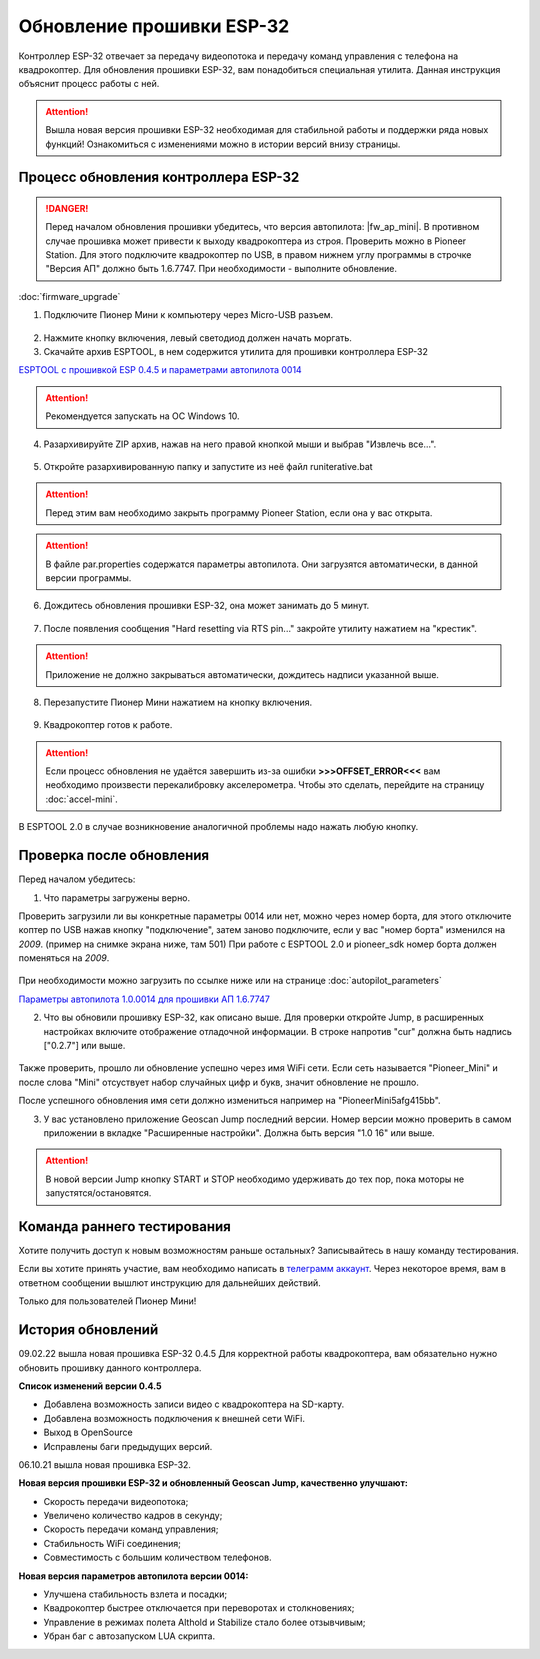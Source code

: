 Обновление прошивки ESP-32
==========================

Контроллер ESP-32 отвечает за передачу видеопотока и передачу команд управления с телефона на квадрокоптер.
Для обновления прошивки ESP-32, вам понадобиться специальная утилита. Данная инструкция объяснит процесс работы с ней.

.. attention:: Вышла новая версия прошивки ESP-32 необходимая для стабильной работы и поддержки ряда новых функций! Ознакомиться с изменениями можно в истории версий внизу страницы. 


Процесс обновления контроллера ESP-32
-------------------------------------

.. danger:: Перед началом обновления прошивки убедитесь, что версия автопилота: |fw_ap_mini|. В противном случае прошивка может привести к выходу квадрокоптера из строя. Проверить можно в Pioneer Station. Для этого подключите квадрокоптер по USB, в правом нижнем углу программы в строчке "Версия АП" должно быть 1.6.7747. При необходимости - выполните обновление.

:doc:`firmware_upgrade`


1. Подключите Пионер Мини к компьютеру через Micro-USB разъем.

.. figure:: media/esp32/copter-usb.jpg
   :align: center
   :scale: 50%

2. Нажмите кнопку включения,  левый светодиод должен начать моргать.


3. Скачайте архив ESPTOOL, в нем содержится утилита для прошивки контроллера ESP-32


`ESPTOOL с прошивкой ESP 0.4.5 и параметрами автопилота 0014 <https://disk.yandex.ru/d/ymscegzZ7uD4RA>`__

.. attention:: Рекомендуется запускать на ОС Windows 10.

4. Разархивируйте ZIP архив, нажав на него правой кнопкой мыши и выбрав "Извлечь все...".

.. figure:: media/esp32/esp-zip.jpg
   :align: center

5. Откройте разархивированную папку и запустите из неё файл runiterative.bat

.. attention:: Перед этим вам необходимо закрыть программу Pioneer Station, если она у вас открыта.


.. attention:: В файле par.properties содержатся параметры автопилота. Они загрузятся автоматически, в данной версии программы.


6. Дождитесь обновления прошивки ESP-32, она может занимать до 5 минут.

.. figure:: media/esp32/esptool-work1.jpg
   :align: center


7. После появления сообщения "Hard resetting via RTS pin..." закройте утилиту нажатием на "крестик".


.. attention:: Приложение не должно закрываться автоматически, дождитесь надписи указанной выше.

.. figure:: media/esp32/esptool-work2.png
   :align: center

8. Перезапустите Пионер Мини нажатием на кнопку включения.

.. figure:: media/esp32/copter-restart.jpg
   :align: center
   :scale: 50%

9. Квадрокоптер готов к работе.


.. attention:: Если процесс обновления не удаётся завершить из-за ошибки **>>>OFFSET_ERROR<<<** вам необходимо произвести перекалибровку акселерометра. Чтобы это сделать, перейдите на страницу :doc:`accel-mini`.

В ESPTOOL 2.0 в случае возникновение аналогичной проблемы надо нажать любую кнопку.


Проверка после обновления
--------------------------

Перед началом убедитесь:


1. Что параметры загружены верно.

Проверить загрузили ли вы конкретные параметры 0014 или нет, можно через номер борта, для этого отключите коптер по USB нажав кнопку "подключение", затем заново подключите, если у вас "номер борта" изменился на *2009*. (пример на снимке экрана ниже, там 501)
При работе с ESPTOOL 2.0 и pioneer_sdk номер борта должен поменяться на *2009*.

.. figure:: media/esp32/properties-test.PNG
   :align: center
   :scale: 50%

При необходимости можно загрузить по ссылке ниже или на странице :doc:`autopilot_parameters`

`Параметры автопилота 1.0.0014 для прошивки АП 1.6.7747 <https://disk.yandex.ru/d/LOHZoIZ45vNV2Q>`__


2. Что вы обновили прошивку ESP-32, как описано выше. Для проверки откройте Jump, в расширенных настройках включите отображение отладочной информации. В строке напротив "cur" должна быть надпись ["0.2.7"] или выше.


.. figure:: media/esp32/cur-version.png
   :align: center

Также проверить, прошло ли обновление успешно через имя WiFi сети. Если сеть называется "Pioneer_Mini" и после слова "Mini" отсуствует набор случайных цифр и букв, значит обновление не прошло.

После успешного обновления имя сети должно измениться например на "PioneerMini5afg415bb".


3. У вас установлено приложение Geoscan Jump последний версии. Номер версии можно проверить в самом приложении в вкладке "Расширенные настройки". Должна быть  версия "1.0 16" или выше.

.. figure:: media/esp32/jump-version.jpg
   :align: center
   :scale: 70%

.. attention:: В новой версии Jump кнопку START и STOP необходимо удерживать до тех пор, пока моторы не запустятся/остановятся.



Команда раннего тестирования
----------------------------

Хотите получить доступ к новым возможностям раньше остальных? Записывайтесь в нашу команду тестирования.

Если вы хотите принять участие, вам необходимо написать в `телеграмм аккаунт <https://t.me/geoscan_edu>`__. Через некоторое время, вам в ответном сообщении вышлют инструкцию для дальнейших действий.

Только для пользователей Пионер Мини!


История обновлений
------------------

09.02.22 вышла новая прошивка ESP-32 0.4.5 Для корректной работы квадрокоптера, вам обязательно нужно обновить прошивку данного контроллера.

**Список изменений версии 0.4.5**

*  Добавлена возможность записи видео с квадрокоптера на SD-карту.
*  Добавлена возможность подключения к внешней сети WiFi.
*  Выход в OpenSource
*  Исправлены баги предыдущих версий.

06.10.21 вышла новая прошивка ESP-32. 

**Новая версия прошивки ESP-32 и обновленный Geoscan Jump, качественно улучшают:**

* Скорость передачи видеопотока;

* Увеличено количество кадров в секунду;

* Скорость передачи команд управления;

* Стабильность WiFi соединения;

* Совместимость с большим количеством телефонов.

**Новая версия параметров автопилота версии 0014:**

* Улучшена стабильность взлета и посадки;

* Квадрокоптер быстрее отключается при переворотах и столкновениях;

* Управление в режимах полета Althold и Stabilize стало более отзывчивым;

* Убран баг с автозапуском LUA скрипта.












